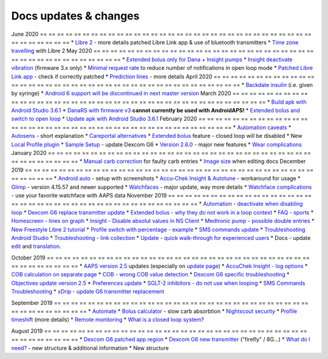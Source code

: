Docs updates & changes
**************************************************
June 2020
== == == == == == == == == == == == == == == == == == == == == == == == == == == == == == == == == == == == == == ==
* `Libre 2 <../Hardware/Libre2.html>`_ - more details patched Libre Link app & use of bluetooth transmitters
* `Time zone travelling <../Usage/Timezone-traveling.html>`_ with Libre 2
May 2020
== == == == == == == == == == == == == == == == == == == == == == == == == == == == == == == == == == == == == == ==
* `Extended bolus only for Dana + Insight pumps <../Usage/Extended-Carbs.html#extended-bolus-and-switch-to-open-loop>`_
* `Insight deactivate vibration <../Configuration/Accu-Chek-Insight-Pump.html#vibration>`_ (firmware 3.x only)
* `Minimal request rate <../Configuration/Preferences.html#minimal-request-rate>`_ to reduce number of notifications in open loop mode
* `Patched Libre Link app <../Hardware/Libre2.html#step-1-build-your-own-patched-librelink-app>`_ - check if correctly patched
* `Prediction lines <../Getting-Started/Screenshots.html#section-e>`_ - more details
April 2020
== == == == == == == == == == == == == == == == == == == == == == == == == == == == == == == == == == == == == == ==
* `Backdate insulin <../Usage/CPbefore26.html#carbs--bolus>`_ (i.e. given by syringe)
* `Android 6 support will be discontinued in next master version <../Module/module.html#phone>`_
March 2020
== == == == == == == == == == == == == == == == == == == == == == == == == == == == == == == == == == == == == == ==
* `Build apk with Android Studio 3.6.1 <../Installing-AndroidAPS/Building-APK.html>`_
* `DanaRS with firmware v3 <../Configuration/DanaRS-Insulin-Pump.html>`_ **cannot currently be used with AndroidAPS!**
* `Extended bolus and switch to open loop <../Usage/Extended-Carbs.html#extended-bolus-and-switch-to-open-loop>`_
* `Update apk with Android Studio 3.6.1 <../Installing-AndroidAPS/Update-to-new-version.html>`_
February 2020
== == == == == == == == == == == == == == == == == == == == == == == == == == == == == == == == == == == == == == ==
* `Automation caveats <../Usage/Automation.html#good-practice--caveats>`_
* `Autosens <../Usage/Open-APS-features.html#autosens>`_ - short explanation
* `Careportal alternatives <../Usage/CPbefore26.html>`_
* `Extended bolus <../Usage/Extended-Carbs.html#id1>`_ feature - closed loop will be disabled
* New `Local Profile plugin <../Configuration/Config-Builder.html#local-profile-recommended>`_
* `Sample Setup <../Getting-Started/Sample-Setup.html>`_ - update Dexcom G6
* `Version 2.6.0 <../Installing-AndroidAPS/Releasenotes.html#version-2-6>`_ - major new features
* `Wear complications <../Configuration/Watchfaces.html>`_
January 2020
== == == == == == == == == == == == == == == == == == == == == == == == == == == == == == == == == == == == == == ==
* `Manual carb correction <../Getting-Started/Screenshots.html#carb-correction>`_ for faulty carb entries
* `Image size <../make-a-PR.html#image-size>`_ when editing docs
December 2019
== == == == == == == == == == == == == == == == == == == == == == == == == == == == == == == == == == == == == == ==
* `Android auto <../Usage/Android-auto.html>`_ - setup with screenshots
* `Accu-Chek Insight & Autotune <../Configuration/Accu-Chek-Insight-Pump.html#settings-in-aaps>`_ - workaround for usage
* `Glimp <../Configuration/Config-Builder.html#bg-source>`_ - version 4.15.57 and newer supported
* `Watchfaces <../Configuration/Watchfaces.html>`_ - major update, way more details
* `Watchface complications <../Configuration/Watchfaces.html#complications>`_ - use your favorite watchface with AAPS data
November 2019
== == == == == == == == == == == == == == == == == == == == == == == == == == == == == == == == == == == == == == ==
* `Automation - deactivate when disabling loop <../Usage/Automation.html#important-note>`_
* `Dexcom G6 replace transmitter update <../Configuration/xdrip.html#replace-transmitter>`_
* `Extended bolus - why they do not work in a loop context <../Usage/Extended-Carbs.html#extended-bolus>`_
* `FAQ - sports <../Getting-Started/FAQ.html#sports>`_
* `Homescreen - lines on graph <../Getting-Started/Screenshots.html#section-e>`_
* `Insight - Disable absolut values in NS Client <../Configuration/Accu-Chek-Insight-Pump.html#settings-in-aaps>`_
* `Medtronic pump - possible double entries <../Configuration/MedtronicPump.html>`_
* `New Freestyle Libre 2 tutorial <../Hardware/Libre2.html>`_
* `Profile switch with percentage - example <../Usage/Profiles.html>`_
* `SMS commands update <../Children/SMS-Commands.html>`_
* `Troubleshooting Android Studio <../Installing-AndroidAPS/troubleshooting_androidstudio.html>`_
* `Troubleshooting - link collection <../Usage/troubleshooting.html>`_
* `Update - quick walk-through for experienced users <../Installing-AndroidAPS/Update-to-new-version.html#quick-walk-through-for-experienced-users>`_
* Docs - update `edit <../make-a-PR.md#code-syntax>`_ and `translation <../translations.html#translate-wiki-pages>`_.

October 2019
== == == == == == == == == == == == == == == == == == == == == == == == == == == == == == == == == == == == == == ==
* `AAPS version 2.5 <../Installing-AndroidAPS/Releasenotes.html#version-2-5-0>`_ updates (especially on `update page <../Installing-AndroidAPS/Update-to-new-version.html>`_)
* `AccuChek Insight - log options <../Configuration/Accu-Chek-Insight-Pump.html#settings-in-aaps>`_
* `COB calculation on separate page <../Usage/COB-calculation.html>`_
* `COB - wrong COB value detection <../Usage/COB-calculation.html#detection-of-wrong-cob-values>`_
* `Dexcom G6 specific troubleshooting <../Hardware/DexcomG6.html#dexcom-g6-specific-troubleshooting>`_
* `Objectives update version 2.5 <../Usage/Objectives.html>`_
* `Preferences update <../Configuration/Preferences.html>`_
* `SGLT-2 inhibitors - do not use when looping <../Module/module.html#no-use-of-sglt-2-inhibitors>`_
* `SMS Commands Troubleshooting <../Children/SMS-Commands.html#troubleshooting>`_
* `xDrip - update G6 transmitter replacement <../Configuration/xdrip.html#replace-transmitter>`_

September 2019
== == == == == == == == == == == == == == == == == == == == == == == == == == == == == == == == == == == == == == ==
* `Automate <../Usage/Automation.html>`_
* `Bolus calculator <../Getting-Started/Screenshots.html#slow-carb-absorption>`_ - slow carb absorbtion
* `Nightscout security <../Installing-AndroidAPS/Nightscout.html#security-considerations>`_
* `Profile timeshift <../Usage/Profiles.html#timeshift>`_ (more details)
* `Remote monitoring <../Children/Children.html>`_
* `What is a closed loop system? <../Getting-Started/ClosedLoop.html>`_

August 2019
== == == == == == == == == == == == == == == == == == == == == == == == == == == == == == == == == == == == == == ==
* `Dexcom G6 patched app region <../Hardware/DexcomG6.html#if-using-g6-with-patched-dexcom-app>`_
* `Dexcom G6 new transmitter <../Configuration/xdrip.html#connect-g6-transmitter-for-the-first-time>`_ ("firefly" / 8G...)
* `What do I need? <../index.html#what-do-i-need>`_ - new structure & additional information
* New structure
